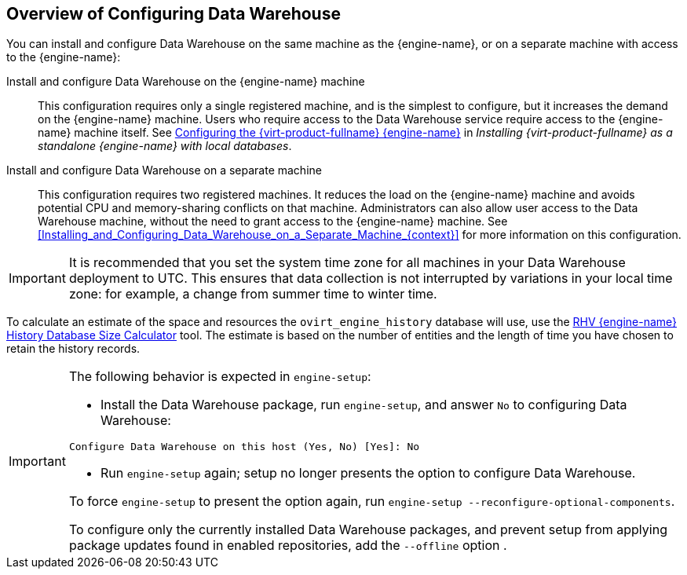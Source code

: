 [[Overview_of_Configuring_Data_Warehouse]]
== Overview of Configuring Data Warehouse

You can install and configure Data Warehouse on the same machine as the {engine-name}, or on a separate machine with access to the {engine-name}:

Install and configure Data Warehouse on the {engine-name} machine:: This configuration requires only a single registered machine, and is the simplest to configure, but it increases the demand on the {engine-name} machine. Users who require access to the Data Warehouse service require access to the {engine-name} machine itself. See link:{URL_virt_product_docs}{URL_format}installing_{URL_product_virt}_as_a_standalone_manager_with_local_databases/index#Configuring_the_Red_Hat_Virtualization_Manager_install_RHVM[Configuring the {virt-product-fullname} {engine-name}] in _Installing {virt-product-fullname} as a standalone {engine-name} with local databases_.

Install and configure Data Warehouse on a separate machine:: This configuration requires two registered machines. It reduces the load on the {engine-name} machine and avoids potential CPU and memory-sharing conflicts on that machine. Administrators can also allow user access to the Data Warehouse machine, without the need to grant access to the {engine-name} machine. See xref:Installing_and_Configuring_Data_Warehouse_on_a_Separate_Machine_{context}[] for more information on this configuration.

[IMPORTANT]
====
It is recommended that you set the system time zone for all machines in your Data Warehouse deployment to UTC. This ensures that data collection is not interrupted by variations in your local time zone: for example, a change from summer time to winter time.
====

To calculate an estimate of the space and resources the `ovirt_engine_history` database will use, use the link:https://access.redhat.com/labs/rhevmhdsc/[RHV {engine-name} History Database Size Calculator] tool. The estimate is based on the number of entities and the length of time you have chosen to retain the history records.

[IMPORTANT]
====
The following behavior is expected in `engine-setup`:


* Install the Data Warehouse package, run `engine-setup`, and answer `No` to configuring Data Warehouse:

[options="nowrap" subs="normal"]
----
Configure Data Warehouse on this host (Yes, No) [Yes]: No
----

* Run `engine-setup` again; setup no longer presents the option to configure Data Warehouse.

To force `engine-setup` to present the option again, run `engine-setup --reconfigure-optional-components`.

To configure only the currently installed Data Warehouse packages, and prevent setup from applying package updates found in enabled repositories, add the `--offline` option .
====

